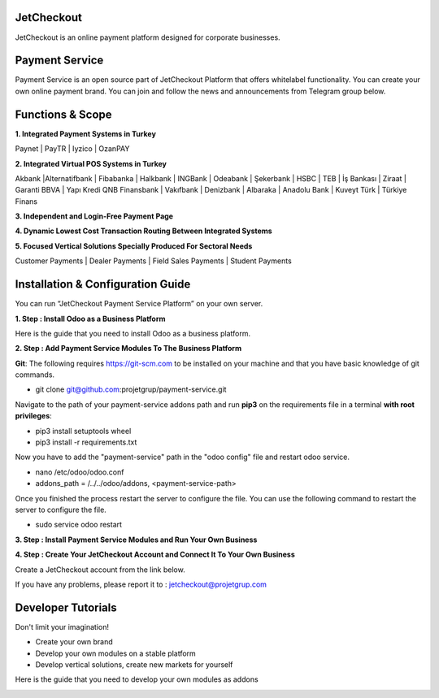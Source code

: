 JetCheckout
-----------

JetCheckout is an online payment platform designed for corporate businesses.


Payment Service
---------------

Payment Service is an open source part of JetCheckout Platform that offers whitelabel functionality. You can create your own online payment brand.
You can join and follow the news and announcements from Telegram group below.

.. image:: https://jetcheckout.com/web/image/2999-550dbdfc/telegram_channel2.jpg
   :alt: Telegram Announcement Channel Link
   :target: https://t.me/+U6V29rMrOZNkYTk8

.. image:: https://jetcheckout.com/web/image/3003-1d5e6046/telegram_qrcode.png
   :alt: Telegram Announcement Channel QR Link
   :target: https://t.me/+U6V29rMrOZNkYTk8

Functions & Scope
-----------------

**1. Integrated Payment Systems in Turkey**

Paynet | PayTR | Iyzico | OzanPAY

**2. Integrated Virtual POS Systems in Turkey**

Akbank |Alternatifbank | Fibabanka | Halkbank | INGBank | Odeabank | Şekerbank | HSBC | TEB | İş Bankası | Ziraat | Garanti BBVA | Yapı Kredi QNB Finansbank | Vakıfbank | Denizbank | Albaraka | Anadolu Bank | Kuveyt Türk | Türkiye Finans

**3. Independent and Login-Free Payment Page**

**4. Dynamic Lowest Cost Transaction Routing Between Integrated Systems**

**5. Focused Vertical Solutions Specially Produced For Sectoral Needs**

Customer Payments | Dealer Payments | Field Sales Payments | Student Payments


Installation & Configuration Guide
----------------------------------

You can run “JetCheckout Payment Service Platform” on your own server.

**1. Step : Install Odoo as a Business Platform**

Here is the guide that you need to install Odoo as a business platform.

.. image:: https://jetcheckout.com/web/image/3006-b887144a/odoo_install.png
   :alt: Install Odoo as a Business Platform
   :target: https://www.odoo.com/documentation/15.0/administration/install.html
   

**2. Step : Add Payment Service Modules To The Business Platform**

**Git**: The following requires https://git-scm.com to be installed on your machine and that you have basic knowledge of git commands.

* git clone git@github.com:projetgrup/payment-service.git

Navigate to the path of your  payment-service addons path and run **pip3** on the requirements file in a terminal **with root privileges**:

* pip3 install setuptools wheel
* pip3 install -r requirements.txt

Now you have to add the "payment-service" path in the "odoo config" file and restart odoo service.

* nano /etc/odoo/odoo.conf
* addons_path = /../../odoo/addons, <payment-service-path>

Once you finished the process restart the server to configure the file.
You can use the following command to restart the server to configure the file.

* sudo service odoo restart

**3. Step : Install Payment Service Modules and Run Your Own Business**

.. image:: https://jetcheckout.com/web/image/3007-ee096a74/install_addons.gif
   :alt: Install Payment Service Modules


**4. Step : Create Your JetCheckout Account and Connect It To Your Own Business**

Create a JetCheckout account from the link below.

.. image:: https://jetcheckout.com/web/image/2992-01e9d133/jetcheckout_logo.png
   :alt: Create a JetCheckout account
   :target: https://www.jetcheckout.com/web/signup

If you have any problems, please report it to : jetcheckout@projetgrup.com


Developer Tutorials
-------------------

Don't limit your imagination!

* Create your own brand
* Develop your own modules on a stable platform
* Develop vertical solutions, create new markets for yourself

Here is the guide that you need to develop your own modules as addons

.. image:: https://jetcheckout.com/web/image/3005-17af4671/odoo_development.jpg
   :alt: Odoo Addon Development Tutorials
   :target: https://www.odoo.com/documentation/15.0/developer/howtos.html
   
